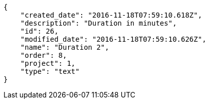 [source,json]
----
{
    "created_date": "2016-11-18T07:59:10.618Z",
    "description": "Duration in minutes",
    "id": 26,
    "modified_date": "2016-11-18T07:59:10.626Z",
    "name": "Duration 2",
    "order": 8,
    "project": 1,
    "type": "text"
}
----
